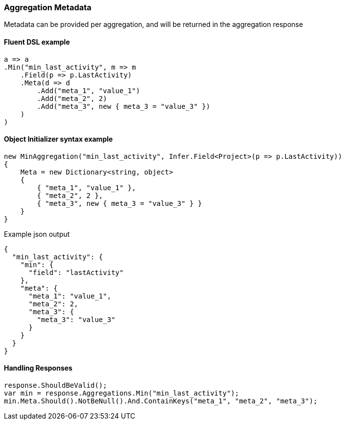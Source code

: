 :ref_current: https://www.elastic.co/guide/en/elasticsearch/reference/7.0

:github: https://github.com/elastic/elasticsearch-net

:nuget: https://www.nuget.org/packages

////
IMPORTANT NOTE
==============
This file has been generated from https://github.com/elastic/elasticsearch-net/tree/7.x/src/Tests/Tests/Aggregations/AggregationMetaUsageTests.cs. 
If you wish to submit a PR for any spelling mistakes, typos or grammatical errors for this file,
please modify the original csharp file found at the link and submit the PR with that change. Thanks!
////

[[aggregation-metadata]]
=== Aggregation Metadata

Metadata can be provided per aggregation, and will be returned in the aggregation response

==== Fluent DSL example

[source,csharp]
----
a => a
.Min("min_last_activity", m => m
    .Field(p => p.LastActivity)
    .Meta(d => d
        .Add("meta_1", "value_1")
        .Add("meta_2", 2)
        .Add("meta_3", new { meta_3 = "value_3" })
    )
)
----

==== Object Initializer syntax example

[source,csharp]
----
new MinAggregation("min_last_activity", Infer.Field<Project>(p => p.LastActivity))
{
    Meta = new Dictionary<string, object>
    {
        { "meta_1", "value_1" },
        { "meta_2", 2 },
        { "meta_3", new { meta_3 = "value_3" } }
    }
}
----

[source,javascript]
.Example json output
----
{
  "min_last_activity": {
    "min": {
      "field": "lastActivity"
    },
    "meta": {
      "meta_1": "value_1",
      "meta_2": 2,
      "meta_3": {
        "meta_3": "value_3"
      }
    }
  }
}
----

==== Handling Responses

[source,csharp]
----
response.ShouldBeValid();
var min = response.Aggregations.Min("min_last_activity");
min.Meta.Should().NotBeNull().And.ContainKeys("meta_1", "meta_2", "meta_3");
----

